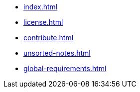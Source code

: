 * xref:index.adoc[]
* xref:license.adoc[]
* xref:contribute.adoc[]
* xref:unsorted-notes.adoc[]
* xref:global-requirements.adoc[]
